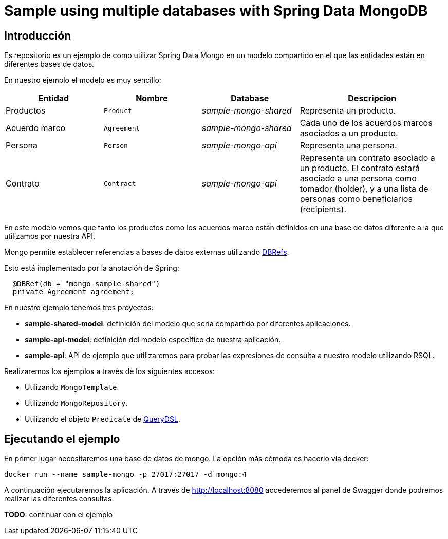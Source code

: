 = Sample using multiple databases with Spring Data MongoDB

== Introducción

Es repositorio es un ejemplo de como utilizar Spring Data Mongo en un modelo compartido en el que
las entidades están en diferentes bases de datos.

En nuestro ejemplo el modelo es muy sencillo:

[options="header",cols="2,2,2,3"]
|===
|Entidad       |Nombre        |Database              |Descripcion
|Productos     |`Product`     |_sample-mongo-shared_ |Representa un producto.
|Acuerdo marco |`Agreement`   |_sample-mongo-shared_ |Cada uno de los acuerdos marcos asociados a un producto.
|Persona       |`Person`      |_sample-mongo-api_    |Representa una persona.
|Contrato      |`Contract`    |_sample-mongo-api_    |Representa un contrato asociado a un producto. El contrato estará asociado a
                                                      una persona como tomador (holder), y a una lista de personas como
                                                      beneficiarios (recipients).
|===

En este modelo vemos que tanto los productos como los acuerdos marco están definidos en una base de datos diferente
a la que utilizamos por nuestra API.

Mongo permite establecer referencias a bases de datos externas utilizando
https://docs.mongodb.com/manual/reference/database-references/#dbrefs[DBRefs].

Esto está implementado por la anotación de Spring:

[source,java]
----
  @DBRef(db = "mongo-sample-shared")
  private Agreement agreement;
----

En nuestro ejemplo tenemos tres proyectos:

* *sample-shared-model*: definición del modelo que sería compartido por diferentes aplicaciones.
* *sample-api-model*: definición del modelo específico de nuestra aplicación.
* *sample-api*: API de ejemplo que utilizaremos para probar las expresiones de consulta a nuestro modelo utilizando RSQL.

Realizaremos los ejemplos a través de los siguientes accesos:

* Utilizando `MongoTemplate`.
* Utilizando `MongoRepository`.
* Utilizando el objeto `Predicate` de http://www.querydsl.com/[QueryDSL].

== Ejecutando el ejemplo

En primer lugar necesitaremos una base de datos de mongo. La opción más cómoda es hacerlo vía docker:

----
docker run --name sample-mongo -p 27017:27017 -d mongo:4
----

A continuación ejecutaremos la aplicación. A través de http://localhost:8080 accederemos al panel de Swagger donde podremos
realizar las diferentes consultas. 

*TODO*: continuar con el ejemplo

////

db.contracts.find({contractNumber:"100000000001"})
db.contracts.find({'agreement.$id':"10001"})

db.contracts.find({'agreement.product.$id':"100"})

////
